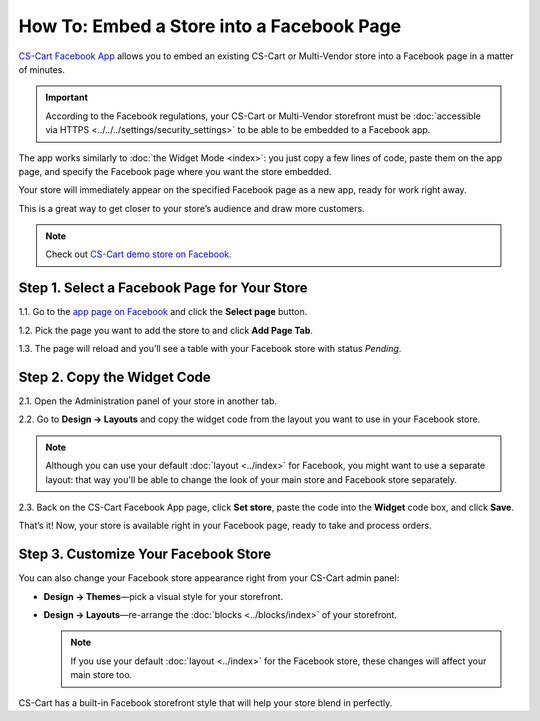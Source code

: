 ******************************************
How To: Embed a Store into a Facebook Page
******************************************

`CS-Cart Facebook App <https://apps.facebook.com/cscart-store/>`_ allows you to embed an existing CS-Cart or Multi-Vendor store into a Facebook page in a matter of minutes.

.. important::

    According to the Facebook regulations, your CS-Cart or Multi-Vendor storefront must be :doc:`accessible via HTTPS <../../../settings/security_settings>` to be able to be embedded to a Facebook app.

The app works similarly to :doc:`the Widget Mode <index>`: you just copy a few lines of code, paste them on the app page, and specify the Facebook page where you want the store embedded.

Your store will immediately appear on the specified Facebook page as a new app, ready for work right away.

.. image:: img/embedded_store_in_facebook.png
    :align: center
    :alt: An embedded CS-Cart store as it appears on a Facebook page.

This is a great way to get closer to your store’s audience and draw more customers.

.. note::

    Check out `CS-Cart demo store on Facebook. <https://www.facebook.com/cscart.official/app_457462450989458>`_

=============================================
Step 1. Select a Facebook Page for Your Store
=============================================

1.1. Go to the `app page on Facebook <https://apps.facebook.com/cscart-store/>`_ and click the **Select page** button.

.. image:: img/select_page_for_store.png
    :align: center
    :alt: Choosing a Facebook page for CS-Cart store.

1.2. Pick the page you want to add the store to and click **Add Page Tab**.

.. image:: img/add_page_tab.png
    :align: center
    :alt: Confirming the page choice.

1.3. The page will reload and you’ll see a table with your Facebook store with status *Pending*.

============================
Step 2. Copy the Widget Code
============================

2.1. Open the Administration panel of your store in another tab.

2.2. Go to **Design → Layouts** and copy the widget code from the layout you want to use in your Facebook store.

.. note::

    Although you can use your default :doc:`layout <../index>` for Facebook, you might want to use a separate layout: that way you'll be able to change the look of your main store and Facebook store separately. 

.. image:: img/widget_01.png
    :align: center
    :alt: Getting the widget code from CS-Cart.

2.3. Back on the CS-Cart Facebook App page, click **Set store**, paste the code into the **Widget** code box, and click **Save**.

.. image:: img/widget_code_facebook.png
    :align: center
    :alt: Getting the widget code from CS-Cart.

That’s it! Now, your store is available right in your Facebook page, ready to take and process orders.

=====================================
Step 3. Customize Your Facebook Store
=====================================

You can also change your Facebook store appearance right from your CS-Cart admin panel:

* **Design → Themes**—pick a visual style for your storefront.

* **Design → Layouts**—re-arrange the :doc:`blocks <../blocks/index>` of your storefront. 

  .. note::

     If you use your default :doc:`layout <../index>` for the Facebook store, these changes will affect your main store too.

CS-Cart has a built-in Facebook storefront style that will help your store blend in perfectly.
